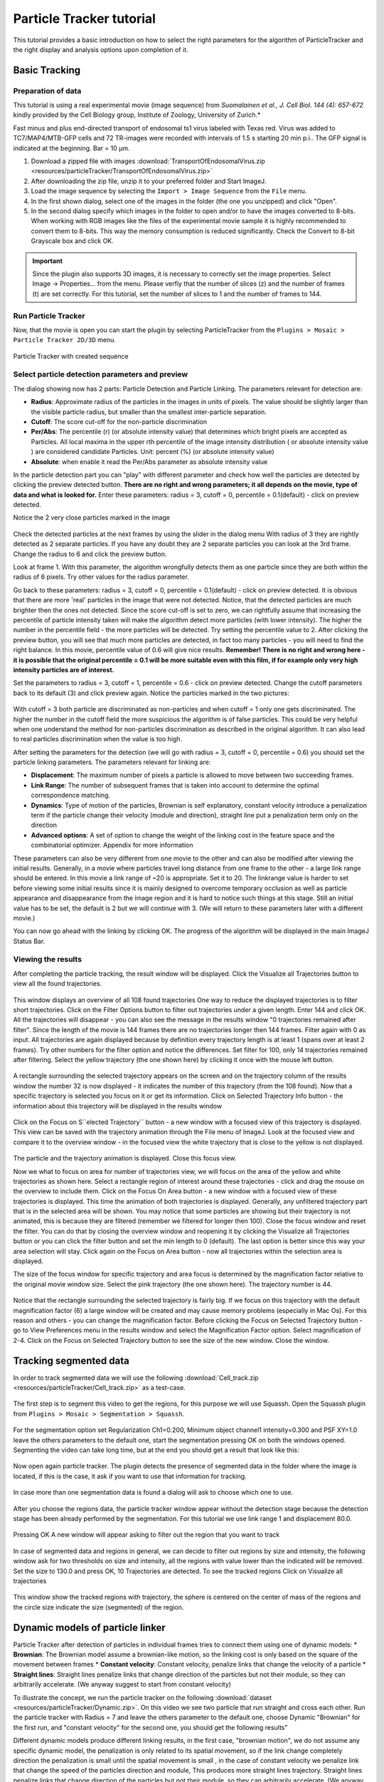 .. _particletracker-tutorial:

=========================
Particle Tracker tutorial
=========================

This tutorial provides a basic introduction on how to select the right parameters for the algorithm of ParticleTracker and the right display and analysis options upon completion of it.


Basic Tracking
================

Preparation of data
-------------------

This tutorial is using a real experimental movie (image sequence) from
*Suomalainen et al., J. Cell Biol. 144 (4): 657-672* kindly provided by the Cell Biology group,
Institute of Zoology, University of Zurich.*

Fast minus and plus end-directed transport of endosomal ts1 virus labeled with Texas red.
Virus was added to TC7/MAP4/MTB-GFP cells and 72 TR-images were recorded with intervals
of 1.5 s starting 20 min p.i.. The GFP signal is indicated at the beginning. Bar = 10 µm.

1. Download a zipped file with images :download:`TransportOfEndosomalVirus.zip <resources/particleTracker/TransportOfEndosomalVirus.zip>`
#. After downloading the zip file, unzip it to your preferred folder and Start ImageJ.
#. Load the image sequence by selecting the ``Import > Image Sequence`` from the ``File`` menu.
#. In the first shown dialog, select one of the images in the folder (the one you unzipped) and click "Open".
#. In the second dialog specify which images in the folder to open and/or to have the images converted to 8-bits.
   When working with RGB images like the files of the experimental movie sample it is highly recommended to convert them to 8-bits. This way the memory consumption is reduced significantly.
   Check the Convert to 8-bit Grayscale box and click OK.

.. important::
    Since the plugin also supports 3D images, it is necessary to correctly set the image properties. Select Image -> Properties... from the menu. Please verfiy that the number of slices (z) and the number of frames (t) are set correctly. For this tutorial, set the number of slices to 1 and the number of frames to 144.

Run Particle Tracker
--------------------
Now, that the movie is open you can start the plugin by selecting ParticleTracker from the ``Plugins > Mosaic > Particle Tracker 2D/3D`` menu.

.. figure:: resources/particleTracker/dialog_cropped.jpg
    :scale: 75 %
    :align: center

    Particle Tracker with created sequence

Select particle detection parameters and preview
------------------------------------------------
The dialog showing now has 2 parts: Particle Detection and Particle Linking.
The parameters relevant for detection are:

* **Radius**: Approximate radius of the particles in the images in units of pixels. The value should be slightly larger than the visible particle radius, but smaller than the smallest inter-particle separation.
* **Cutoff**: The score cut-off for the non-particle discrimination
* **Per/Abs**: The percentile (r) (or absolute intensity value) that determines which bright pixels are accepted as Particles. All local maxima in the upper rth percentile of the image intensity distribution ( or absolute intensity value ) are considered candidate Particles. Unit: percent (%) (or absolute intensity value)
* **Absolute**: when enable it read the Per/Abs parameter as absolute intensity value



In the particle detection part you can "play" with different parameter and check how well the particles are detected by clicking the preview detected button.
**There are no right and wrong parameters; it all depends on the movie, type of data and what is looked for.**
Enter these parameters: radius = 3, cutoff = 0, percentile = 0.1(default) - click on preview detected.

Notice the 2 very close particles marked in the image

.. figure:: resources/particleTracker/2closeParticles_cropped.jpg
    :scale: 100 %
    :align: center

Check the detected particles at the next frames by using the slider in the dialog menu
With radius of 3 they are rightly detected as 2 separate particles.
If you have any doubt they are 2 separate particles you can look at the 3rd frame.
Change the radius to 6 and click the preview button.

Look at frame 1. With this parameter, the algorithm wrongfully detects them as one particle since they are both within the radius of 6 pixels.
Try other values for the radius parameter.

Go back to these parameters: radius = 3, cutoff = 0, percentile = 0.1(default) - click on preview detected.
It is obvious that there are more 'real' particles in the image that were not detected.
Notice, that the detected particles are much brighter then the ones not detected.
Since the score cut-off is set to zero, we can rightfully assume that increasing the percentile of particle intensity taken will make the algorithm detect more particles (with lower intensity).
The higher the number in the percentile field - the more particles will be detected.
Try setting the percentile value to 2.
After clicking the preview button, you will see that much more particles are detected, in fact too many particles - you will need to find the right balance.
In this movie, percentile value of 0.6 will give nice results.
**Remember! There is no right and wrong here - it is possible that the original percentile = 0.1 will be more suitable even with this film, if for example only very high intensity particles are of interest.**

Set the parameters to radius = 3, cutoff = 1, percentile = 0.6 - click on preview detected.
Change the cutoff parameters back to its default (3) and click preview again.
Notice the particles marked in the two pictures:

.. figure:: resources/particleTracker/cutoff1-3_cropped.jpg
    :scale: 100 %
    :align: center

With cutoff = 3 both particle are discriminated as non-particles and when cutoff = 1 only one gets discriminated.
The higher the number in the cutoff field the more suspicious the algorithm is of false particles.
This could be very helpful when one understand the method for non-particles discrimination as described in the original algorithm.
It can also lead to real particles discrimination when the value is too high.

After setting the parameters for the detection (we will go with radius = 3, cutoff = 0, percentile = 0.6) you should set the particle linking parameters.
The parameters relevant for linking are:

* **Displacement**: The maximum number of pixels a particle is allowed to move between two succeeding frames.
* **Link Range**: The number of subsequent frames that is taken into account to determine the optimal correspondence matching.
* **Dynamics**: Type of motion of the particles, Brownian is self explanatory, constant velocity introduce a penalization term if the particle change their velocity (module and direction), straight line put a penalization term only on the direction
* **Advanced options**: A set of option to change the weight of the linking cost in the feature space and the combinatorial optimizer. Appendix for more information

These parameters can also be very different from one movie to the other and can also be modified after viewing the initial results.
Generally, in a movie where particles travel long distance from one frame to the other - a large link range should be entered.
In this movie a link range of ~20 is appropriate. Set it to 20.
The linkrange value is harder to set before viewing some initial results since it is mainly designed to overcome temporary occlusion as well as particle appearance and disappearance from the image region and it is hard to notice such things at this stage.
Still an initial value has to be set, the default is 2 but we will continue with 3.
(We will return to these parameters later with a different movie.)

You can now go ahead with the linking by clicking OK.
The progress of the algorithm will be displayed in the main ImageJ Status Bar.


Viewing the results
-------------------

After completing the particle tracking, the result window will be displayed.
Click the Visualize all Trajectories button to view all the found trajectories.

.. figure:: resources/particleTracker/results_window_all_traj_view_cropped.jpg
    :scale: 75%
    :align: center

This window displays an overview of all 108 found trajectories
One way to reduce the displayed trajectories is to filter short trajectories.
Click on the Filter Options button to filter out trajectories under a given length.
Enter 144 and click OK. All the trajectories will disappear - you can also see the message in the results window "0 trajectories remained after filter".
Since the length of the movie is 144 frames there are no trajectories longer then 144 frames.
Filter again with 0 as input.
All trajectories are again displayed because by definition every trajectory length is at least 1 (spans over at least 2 frames).
Try other numbers for the filter option and notice the differences.
Set filter for 100, only 14 trajectories remained after filtering.
Select the yellow trajectory (the one shown here) by clicking it once with the mouse left button.

.. figure:: resources/particleTracker/selecting_yellow_traj_cropped.jpg
    :scale: 75%
    :align: center

A rectangle surrounding the selected trajectory appears on the screen and on the trajectory column of the results window the number 32 is now displayed - it indicates the number of this trajectory (from the 108 found).
Now that a specific trajectory is selected you focus on it or get its information.
Click on Selected Trajectory Info button - the information about this trajectory will be displayed in the results window

.. figure:: resources/particleTracker/selecting_yellow_traj_info_cropped.jpg
    :scale: 75%
    :align: center


Click on the Focus on S``elected Trajectory`` button - a new window with a focused view of this trajectory is displayed.
This view can be saved with the trajectory animation through the File menu of ImageJ.
Look at the focused view and compare it to the overview window - in the focused view the white trajectory that is close to the yellow is not displayed.

.. figure:: resources/particleTracker/yellow_focus_no_white.jpg
    :scale: 75%
    :align: center

The particle and the trajectory animation is displayed.
Close this focus view.

Now we what to focus on area for number of trajectories view, we will focus on the area of the yellow and white trajectories as shown here.
Select a rectangle region of interest around these trajectories - click and drag the mouse on the overview to include them.
Click on the Focus On Area button - a new window with a focused view of these trajectories is displayed.
This time the animation of both trajectories is displayed.
Generally, any unfiltered trajectory part that is in the selected area will be shown.
You may notice that some particles are showing but their trajectory is not animated, this is because they are filtered (remember we filtered for longer then 100).
Close the focus window and reset the filter. You can do that by closing the overview window and reopening it by clicking the Visualize all Trajectories button or you can click the filter button and set the min length to 0 (default).
The last option is better since this way your area selection will stay.
Click again on the Focus on Area button - now all trajectories within the selection area is displayed.

The size of the focus window for specific trajectory and area focus is determined by the magnification factor relative to the original movie window size.
Select the pink trajectory (the one shown here). The trajectory number is 44.

.. figure:: resources/particleTracker/selecting_pink_traj_cropped.jpg
    :scale: 75%
    :align: center

Notice that the rectangle surrounding the selected trajectory is fairly big.
If we focus on this trajectory with the default magnification factor (6) a large window will be created and may cause memory problems (especially in Mac Os).
For this reason and others - you can change the magnification factor.
Before clicking the Focus on Selected Trajectory button - go to View Preferences menu in the results window and select the Magnification Factor option.
Select magnification of 2-4.
Click on the Focus on Selected Trajectory button to see the size of the new window. Close the window.


Tracking segmented data
=======================

In order to track segmented data we will use the following :download:`Cell_track.zip <resources/particleTracker/Cell_track.zip>` as a test-case.

.. figure:: resources/particleTracker/Test_cell.*
    :scale: 75%
    :align: center


The first step is to segment this video to get the regions, for this purpose we will use Squassh. Open the Squassh plugin from ``Plugins > Mosaic > Segmentation > Squassh``.

.. figure:: resources/particleTracker/squassh.jpg
    :scale: 75%
    :align: center

For the segmentation option set Regularization Ch1=0.200, Minimum object channel1 intensity=0.300 and PSF XY=1.0 leave the others parameters to the default one, start the segmentation pressing OK on both the windows opened. Segmenting the video can take long time, but at the end you should get a result that look like this:


.. figure:: resources/particleTracker/segmented_data.*
    :scale: 75%
    :align: center

Now open again particle tracker. The plugin detects the presence of segmented data in the folder where the image is located, if this is the case, it ask if you want to use that information for tracking.

.. figure:: resources/particleTracker/use_seg.jpg
    :scale: 75%
    :align: center

In case more than one segmentation data is found a dialog will ask to choose which one to use.

.. figure:: resources/particleTracker/choose_seg.jpg
    :scale: 75%
    :align: center

After you choose the regions data, the particle tracker window appear without the detection stage because the detection stage has been already performed by the segmentation. For this tutorial we use link range 1 and displacement 80.0.

.. figure:: resources/particleTracker/pt_link.jpg
    :scale: 75%
    :align: center

Pressing OK A new window will appear asking to filter out the region that you want to track

.. figure:: resources/particleTracker/filter_part.jpg
    :scale: 75%
    :align: center

In case of segmented data and regions in general, we can decide to filter out regions by size and intensity, the following window ask for two thresholds on size and intensity, all the regions with value lower than the indicated will be removed. Set the size to 130.0 and press OK, 10 Trajectories are detected. To see the tracked regions Click on Visualize all trajectories

.. figure:: resources/particleTracker/atv_seg_trak.*
    :scale: 75%
    :align: center

This window show the tracked regions with trajectory, the sphere is centered on the center of mass of the regions and the circle size indicate the size (segmented) of the region.

Dynamic models of particle linker
=============================================

Particle Tracker after detection of particles in individual frames tries to connect them using one of dynamic models:
* **Brownian**: The Brownian model assume a brownian-like motion, so the linking cost is only based on the square of the movement between frames
* **Constant velocity**: Constant velocity, penalize links that change the velocity of a particle
* **Straight lines**: Straight lines penalize links that change direction of the particles but not their module, so they can arbitrarily accelerate. (We anyway suggest to start from constant velocity)

To illustrate the concept, we run the particle tracker on the following :download:`dataset <resources/particleTracker/Dynamic.zip>`.
On this video we see two particle that run straight and cross each other. Run the particle tracker with
Radius = 7 and leave the others parameter to the default one, choose Dynamic "Brownian" for the first run,
and "constant velocity" for the second one, you should get the following results"


.. |pic1| image:: resources/particleTracker/atv_tr_br.*
    :width: 45%

.. |pic2| image:: resources/particleTracker/atv_tr_lin.*
    :width: 45%

|pic1| |pic2|

Different dynamic models produce different linking results, in the first case, "brownian motion",
we do not assume any specific dynamic model, the penalization is only related to its spatial movement,
so if the link change completely direction the penalization is small until the spatial movement is small ,
in the case of constant velocity we penalize link that change the speed of the particles direction and module,
This produces more straight lines trajectory. Straight lines penalize links that change direction of
the particles but not their module, so they can arbitrarily accelerate.
(We anyway suggest to start from constant velocity)


Advanced options
================

.. figure:: resources/particleTracker/Link_factor.jpg
    :scale: 75%
    :align: center


The linking stage has the purpose to link one particle at frame n to frame n+1 or more in general two particles at two different time positions, this involve the calculation of linking costs and a combinatorial optimizer to find the best linking configuration. A link involve 3 different terms

* **Space**: 	introduce a cost if the particle move spatially across frames, it is set to 1.0 and cannot be changed
* **Feature**: 	introduce a cost if the particle change features across frames: intensity, size (in case of region tracking), p-momenta intensities
* **Dynamics**: 	introduce a cost if the particle does not follow the specified dynamic model across frames

The advanced options give the possibility to change the weight of the cost terms and choose the combinatorial optimizer.


Re-linking particles
====================

To explain the re-linking option we will use a different data sample - Artificial.zip.
Close all windows including the original movie window.
Load the new image sequence from Artificial.zip and start the plugin.
Set the particle detection parameters to: radius = 3, cutoff = 3.0, percentile = 0.9.
Set the particle linking parameters to: link range = 1, displacement = 10.
Start the algorithm and when it's done, click the View all Trajectories button.
Zoom in on the overview window for better view.
Select an area of interest to include the 2 adjacent blue and grey trajectories as shown here.

.. figure:: resources/particleTracker/blue_gray\ trajectories_cropped.png
    :scale: 75%
    :align: center


Increase the magnification factor to 8 and focus on that area.
Scroll through the focused view or view it with animation (Image -> Stacks -> Start Animation).
It seems that these two trajectories are actually 1 longer trajectory.
Why was it recognized as 2 trajectories? Scroll to slice/frame 71?
At this point, the detection algorithm, due to the set detection parameters and bad quality of the movie, did not detect the particle. This can also happen in real biological data.
Since the link range was set to 1 - the linking algorithm did not look ahead to frame 72 to check for a possible continuation to the trajectory.
Re-link the particle with link range = 2, go to the Relink Particles menu at the results window and select the set new parameters for linking.
In the dialog now opened - set the link range to 2 and click OK.
When the re linking is done, a message will be displayed in the results window: Relinking DONE! Found 10 Trajectories

.. figure:: resources/particleTracker/after_relinking_cropped.png
    :scale: 75%
    :align: center

You can already see that fewer trajectories were found (10 instead on 17).
Click on the View all Trajectories button and compare the view to the one created with link range = 1.
Focus on the blue trajectory.
The previously 2 separate trajectories are now 1 and in frame 71, were the particle was not detected, a red line is drawn to indicate a "Gap" in the trajectory - meaning a part in the trajectory that was interpolated by the algorithm to handle occlusion, exit and entry of the particle.

